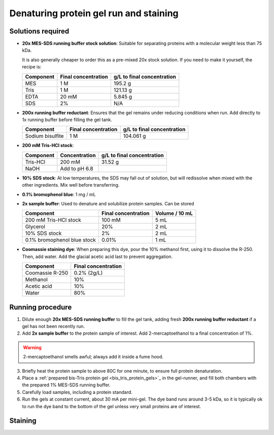 =======================================
Denaturing protein gel run and staining
=======================================

Solutions required
-------------------
* **20x MES-SDS running buffer stock solution**: Suitable for separating proteins with a molecular weight less than 75 kDa. 
  
  It is also generally cheaper to order this as a pre-mixed 20x stock solution. If you need to make it yourself, the recipe is:

  =========   ===================  ==========================
  Component   Final concentration  g/L to final concentration
  =========   ===================  ==========================
  MES           1 M                  195.2 g
  Tris          1 M                  121.13 g
  EDTA          20 mM                5.845 g
  SDS           2%                   N/A
  =========   ===================  ==========================

* **200x running buffer reductant**: Ensures that the gel remains under reducing conditions when run. Add directly to
  1x running buffer before filling the gel tank.

  =================   ===================  ==========================
  Component           Final concentration  g/L to final concentration
  =================   ===================  ==========================
  Sodium bisulfite      1 M                 104.061 g
  =================   ===================  ==========================


* **200 mM Tris-HCl stock**:

  =========== =================== ==========================
  Component     Concentration     g/L to final concentration
  =========== =================== ==========================
  Tris-HCl      200 mM                 31.52 g
  NaOH          Add to pH 6.8
  =========== =================== ==========================

* **10% SDS stock**: At low temperatures, the SDS may fall out of solution, but will redissolve
  when mixed with the other ingredients. Mix well before transferring.
* **0.1% bromophenol blue**: 1 mg / mL
* **2x sample buffer**: Used to denature and solubilize protein samples. Can be stored 

  ===========================  ======================  ================
  Component                     Final concentration     Volume / 10 mL
  ===========================  ======================  ================
  200 mM Tris-HCl stock         100 mM                  5 mL
  Glycerol                      20%                     2 mL
  10% SDS stock                 2%                      2 mL
  0.1% bromophenol blue stock   0.01%                   1 mL
  ===========================  ======================  ================
* **Coomassie staining dye**:
  When preparing this dye, pour the 10% methanol first, using it to dissolve the R-250.
  Then, add water. Add the glacial acetic acid last to prevent aggregation.

  ================  ===================
  Component         Final concentration     
  ================  ===================
  Coomassie R-250    0.2% (2g/L)
  Methanol           10%
  Acetic acid        10%
  Water              80%
  ================  ===================

Running procedure
-----------------
1. Dilute enough **20x MES-SDS running buffer** to fill the gel tank,
   adding fresh **200x running buffer reductant** if a gel has not been recently run.
2. Add **2x sample buffer** to the protein sample of interest. Add 2-mercaptoethanol to a
   final concentration of 1%.

.. warning::

    2-mercaptoethanol smells awful; always add it inside a fume hood.

3. Briefly heat the protein sample to above 80C for one minute, to ensure full protein
   denaturation.
4. Place a :ref:`prepared bis-Tris protein gel <bis_tris_protein_gels>`_ in the gel-runner,
   and fill both chambers with the prepared 1% MES-SDS running buffer.
5. Carefully load samples, including a protein standard.
6. Run the gels at constant current, about 30 mA per mini-gel. The dye band runs around 3-5 kDa, so
   it is typically ok to run the dye band to the bottom of the gel unless very small proteins are
   of interest.

Staining
--------
